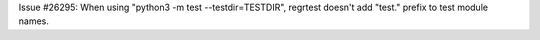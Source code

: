 Issue #26295: When using "python3 -m test --testdir=TESTDIR", regrtest
doesn't add "test." prefix to test module names.